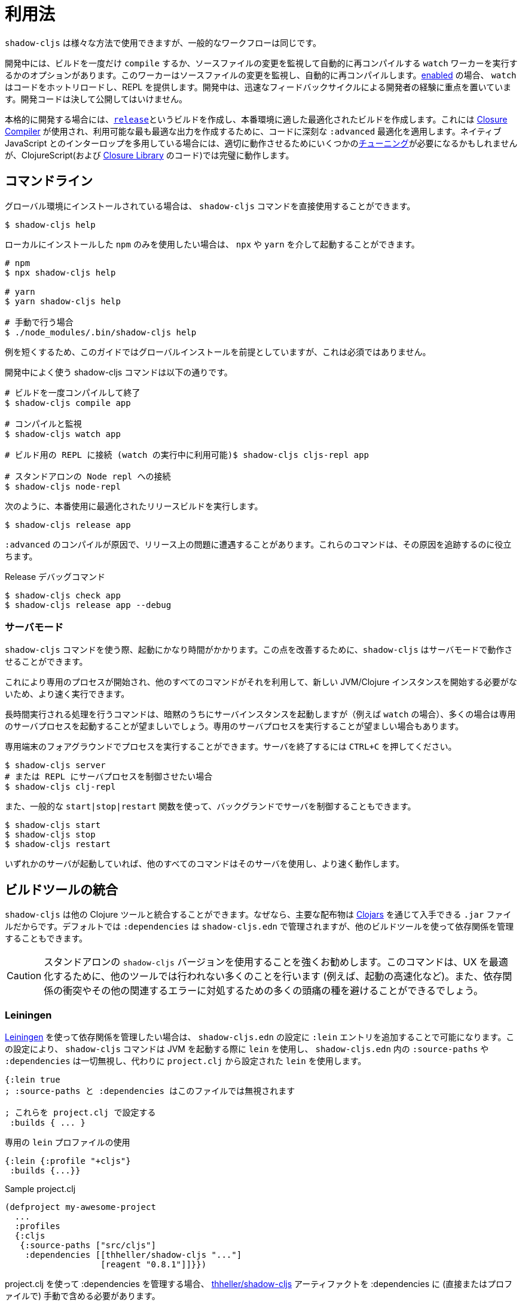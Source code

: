 = 利用法

////
Usage
////

////
`shadow-cljs` can be used in many different ways but the general workflow stays the same.
////
`shadow-cljs` は様々な方法で使用できますが、一般的なワークフローは同じです。

////
During development you have the option to `compile` a build once or run a `watch` worker which watches your source files for changes and re-compiles them automatically. When <<devtools, enabled>> the `watch` will also hot-reload your code and provide a REPL. During development the focus is on developer experience with fast feedback cycles. Development code should never be shipped to the public.
////
開発中には、ビルドを一度だけ `compile` するか、ソースファイルの変更を監視して自動的に再コンパイルする `watch` ワーカーを実行するかのオプションがあります。このワーカーはソースファイルの変更を監視し、自動的に再コンパイルします。<<devtools, enabled>> の場合、 `watch` はコードをホットリロードし、REPL を提供します。開発中は、迅速なフィードバックサイクルによる開発者の経験に重点を置いています。開発コードは決して公開してはいけません。

////
When it is time to get serious you create a <<release, `release`>> build which creates an optimized build suitable for production. For this the https://developers.google.com/closure/compiler/[Closure Compiler] is used which applies some seriously `:advanced` optimizations to your code to create the most optimal output available. This may require some <<externs, tuning>> to work properly when using lots of interop with native JavaScript but works flawlessly for ClojureScript (and the code from the https://developers.google.com/closure/library/[Closure Library]).
////
本格的に開発する場合には、<<release, `release`>>というビルドを作成し、本番環境に適した最適化されたビルドを作成します。これには https://developers.google.com/closure/compiler/[Closure Compiler] が使用され、利用可能な最も最適な出力を作成するために、コードに深刻な `:advanced` 最適化を適用します。ネイティブ JavaScript とのインターロップを多用している場合には、適切に動作させるためにいくつかの<<externs, チューニング>>が必要になるかもしれませんが、ClojureScript(および https://developers.google.com/closure/library/[Closure Library] のコード)では完璧に動作します。

== コマンドライン

////
If <<Installation, installed>> globally, you can use the `shadow-cljs` command directly.
////
グローバル環境にインストールされている場合は、 `shadow-cljs` コマンドを直接使用することができます。

```bash
$ shadow-cljs help
```

////
If you prefer to only use the local `npm` install you can invoke it via `npx` or `yarn`.
////
ローカルにインストールした `npm` のみを使用したい場合は、 `npx` や `yarn` を介して起動することができます。

```bash
# npm
$ npx shadow-cljs help

# yarn
$ yarn shadow-cljs help

# 手動で行う場合
$ ./node_modules/.bin/shadow-cljs help
```
// 手動: manually

////
The guide will assume there is a global install to keep examples short but this is not required.
////
例を短くするため、このガイドではグローバルインストールを前提としていますが、これは必須ではありません。

////
.Commonly used shadow-cljs commands during development
////
開発中によく使う shadow-cljs コマンドは以下の通りです。

////
```bash
# compile a build once and exit
$ shadow-cljs compile app

# compile and watch
$ shadow-cljs watch app

# connect to REPL for the build (available while watch is running)
$ shadow-cljs cljs-repl app

# connect to standalone node repl
$ shadow-cljs node-repl
```
////
```bash
# ビルドを一度コンパイルして終了
$ shadow-cljs compile app

# コンパイルと監視
$ shadow-cljs watch app

# ビルド用の REPL に接続 (watch の実行中に利用可能)$ shadow-cljs cljs-repl app

# スタンドアロンの Node repl への接続
$ shadow-cljs node-repl
```

////
.Running a release build optimized for production use.
////
次のように、本番使用に最適化されたリリースビルドを実行します。

```
$ shadow-cljs release app
```

////
Sometimes you may run into some release issues due to `:advanced` compilation. These
commands can help track down the causes.
////
`:advanced` のコンパイルが原因で、リリース上の問題に遭遇することがあります。これらのコマンドは、その原因を追跡するのに役立ちます。

////
.Release debugging commands.
////
Release デバッグコマンド

```
$ shadow-cljs check app
$ shadow-cljs release app --debug
```

=== サーバモード [[server-mode]]

////
A `shadow-cljs` command can be fairly slow to start. To improve this `shadow-cljs` can run in "server mode" which means that a dedicated process is started which all other commands can use to execute a lot faster since they won't have to start a new JVM/Clojure instance.
////
`shadow-cljs` コマンドを使う際、起動にかなり時間がかかります。この点を改善するために、`shadow-cljs` はサーバモードで動作させることができます。

これにより専用のプロセスが開始され、他のすべてのコマンドがそれを利用して、新しい JVM/Clojure インスタンスを開始する必要がないため、より速く実行できます。

////
Commands that do long-running things implicitly start a server instance (eg. `watch`) but it is often advisable to have
a dedicated server process running.
////
長時間実行される処理を行うコマンドは、暗黙のうちにサーバインスタンスを起動しますが（例えば `watch` の場合）、多くの場合は専用のサーバプロセスを起動することが望ましいでしょう。専用のサーバプロセスを実行することが望ましい場合もあります。

////
You can run the process in the foreground in a dedicated terminal. Use `CTRL+C` to terminate the server.
////
専用端末のフォアグラウンドでプロセスを実行することができます。サーバを終了するには `CTRL+C` を押してください。

////
```bash
$ shadow-cljs server
# or (if you'd like REPL to control the server process)
$ shadow-cljs clj-repl
```
////


```bash
$ shadow-cljs server
# または REPL にサーバプロセスを制御させたい場合
$ shadow-cljs clj-repl
```

////
You can also run the server in the background controlled via the common `start|stop|restart` functions.
////
また、一般的な `start|stop|restart` 関数を使って、バックグランドでサーバを制御することもできます。

```bash
$ shadow-cljs start
$ shadow-cljs stop
$ shadow-cljs restart
```

////
Once any server is running every other command will use that and run much faster.
////
いずれかのサーバが起動していれば、他のすべてのコマンドはそのサーバを使用し、より速く動作します。

== ビルドツールの統合

////
Build Tool Integration
////

////
`shadow-cljs` can integrate with other Clojure tools since the primary distribution is just a `.jar` file available via https://clojars.org/thheller/shadow-cljs[Clojars] . By default your `:dependencies` are managed via `shadow-cljs.edn` but you can use other builds tools to manage your dependencies as well.
////
`shadow-cljs` は他の Clojure ツールと統合することができます。なぜなら、主要な配布物は https://clojars.org/thheller/shadow-cljs[Clojars] を通じて入手できる `.jar` ファイルだからです。デフォルトでは `:dependencies` は `shadow-cljs.edn` で管理されますが、他のビルドツールを使って依存関係を管理することもできます。

////
CAUTION: It is strongly recommended to use the standalone `shadow-cljs` version. The command does a lot of things to optimize the user experience (e.g. faster startup) which are not done by other tools. You'll also save yourself a lot of headaches dealing with dependency conflicts and other related errors.
////
CAUTION: スタンドアロンの `shadow-cljs` バージョンを使用することを強くお勧めします。このコマンドは、UX を最適化するために、他のツールでは行われない多くのことを行います (例えば、起動の高速化など)。また、依存関係の衝突やその他の関連するエラーに対処するための多くの頭痛の種を避けることができるでしょう。

<<<

=== Leiningen [[Leiningen]]

////
If you'd like to use https://leiningen.org/[Leiningen] to manage your dependencies, you can do so by adding a `:lein` entry to your `shadow-cljs.edn` config. With this setting, the `shadow-cljs` command will use `lein` to launch the JVM, ignoring any `:source-paths` and `:dependencies` in `shadow-cljs.edn`; relying instead on `lein` to set them from `project.clj`.
////
https://leiningen.org/[Leiningen] を使って依存関係を管理したい場合は、 `shadow-cljs.edn` の設定に `:lein` エントリを追加することで可能になります。この設定により、 `shadow-cljs` コマンドは JVM を起動する際に `lein` を使用し、 `shadow-cljs.edn` 内の `:source-paths` や `:dependencies` は一切無視し、代わりに `project.clj` から設定された `lein` を使用します。

////
```
{:lein true
 ; :source-paths and :dependencies are now ignored in this file

 ; configure them via project.clj
 :builds { ... }
```
////

```
{:lein true
; :source-paths と :dependencies はこのファイルでは無視されます

; これらを project.clj で設定する
 :builds { ... }
```

////
.Using a dedicated `lein` profile
////

.専用の `lein` プロファイルの使用

```
{:lein {:profile "+cljs"}
 :builds {...}}
```

.Sample project.clj

```
(defproject my-awesome-project
  ...
  :profiles
  {:cljs
   {:source-paths ["src/cljs"]
    :dependencies [[thheller/shadow-cljs "..."]
                   [reagent "0.8.1"]]}})
```

////
When using `project.clj` to manage your `:dependencies` you must manually include the https://clojars.org/thheller/shadow-cljs[thheller/shadow-cljs] artifact in your `:dependencies` (directly or in a profile).
////
project.clj を使って :dependencies を管理する場合、 https://clojars.org/thheller/shadow-cljs[thheller/shadow-cljs] アーティファクトを :dependencies に (直接またはプロファイルで) 手動で含める必要があります。

////
IMPORTANT: When you are running into weird Java Stackstraces when starting `shadow-cljs` or trying compile builds you may have a dependency conflict. It is very important that `shadow-cljs` is used with proper matching `org.clojure/clojurescript` and `closure-compiler` versions. You can check via `lein deps :tree` and the required versions are listed on https://clojars.org/thheller/shadow-cljs[clojars] (on the right side).
////
IMPORTANT: `shadow-cljs` の起動時やコンパイル・ビルド時に奇妙な Java Stackstraces に遭遇した場合、依存関係の衝突が考えられます。重要なのは、 `shadow-cljs` が、適切にマッチした `org.clojure/clojurescript` と `closure-compiler` のバージョンと一緒に使われていることです。必要なバージョンは https://clojars.org/thheller/shadow-cljs[clojars] (右側)にリストアップされていますので、 `lein deps :tree` で確認できます。

==== Leiningen から直接タスクを実行する

////
Running Tasks Directly From Leiningen
////

////
You may also directly execute `shadow-cljs` commands via `lein` if you prefer to not use the `shadow-cljs` command itself.
////
また、 `shadow-cljs` コマンド自体を使いたくない場合は、 `lein` を使って `shadow-cljs` コマンドを直接実行することもできます。

////
IMPORTANT: It is recommended to still use the `shadow-cljs` command to run commands since that will take full advantage of a running server mode instance. This will run commands substantially faster than launching additional JVMs when using `lein` directly.
////
IMPORTANT: コマンドを実行する際には、引き続き `shadow-cljs` コマンドを使用することをお勧めします。このコマンドは、実行中のサーバモードのインスタンスを最大限に活用します。これにより、 `lein` を直接使用して追加の JVM を起動するよりも、大幅に速くコマンドを実行することができます。

////
.Just compile :dev mode once, no REPL or live-reload:
////
REPL やライブリロードは不要で、dev モードで一度コンパイルするだけです。

```bash
$ lein run -m shadow.cljs.devtools.cli compile build-id
```

////
.Create a :release mode optimized build:
////
リリースモードに最適化されたビルドを作成するには、次のようにします。

```bash
$ lein run -m shadow.cljs.devtools.cli release build-id
```

=== tools.deps / deps.edn [[deps-edn]]

////
The new https://clojure.org/guides/deps_and_cli[deps.edn] can also be used to manage your `:dependencies` and `:source-paths` instead of using the built-in methods or `lein`. All `shadow-cljs` commands will then be launched via the new `clojure` utility instead.
////
https://clojure.org/guides/deps_and_cli[deps.edn] を使うと、ビルトインのメソッドや `lein` を使用せずに、`:dependencies` や `:source-paths` を管理できます。
`shadow-cljs` コマンドは、代わりに新しい `clojure` ユーティリティを介して起動されます。

////
IMPORTANT: `tools.deps` is still changing quite frequently. Make sure you are using the latest version.
////
IMPORTANT: `tools.deps` は現在も頻繁に変更されています。必ず最新のバージョンを使用してください。

////
To use this set the `:deps true` property in your config. It is also possible to configure which `deps.edn` aliases should be used.
////
これを使うには、設定で `:deps true` プロパティを設定します。また、どの `deps.edn` のエイリアスを使用するかを設定することもできます。

////
You must add the `thheller/shadow-cljs` artifact to your `deps.edn` manually.
////
`thheller/shadow-cljs` の artifact(成果物) を手動で `deps.edn` に追加する必要があります。

////
.Simple `shadow-cljs.edn` example
////
.シンプルな shadow-cljs.edn の例

```clojure
{:deps true
 :builds ...}
```

////
.Simple `deps.edn` example
////
.シンプルな `deps.edn` の例

```clojure
{:paths [...]
 :deps {thheller/shadow-cljs {:mvn/version <latest>}}}
```

////
.Example `shadow-cljs.edn` with :cljs alias
////
.Example `shadow-cljs.edn` に :cljs のエイリアスをつけたもの

```clojure
{:deps {:aliases [:cljs]}
 :builds ...}
```

////
.Example `deps.edn`
////
.Example deps.edn

```clojure
{:paths [...]
 :deps {...}
 :aliases
 {:cljs
  {:extra-deps {thheller/shadow-cljs {:mvn/version <latest>}}}}
```

<<<

////
Running with `clj` directly.
////

clj で直接実行するには、次のように指定します。

```
{:paths [...]
 :deps {...}
 :aliases
 {:shadow-cljs
  {:extra-deps {thheller/shadow-cljs {:mvn/version <latest>}}
   :main-opts ["-m" "shadow.cljs.devtools.cli"]}}}
```

```
clj -A:shadow-cljs watch app
```

////
You may also specify additional aliases via the command line using `-A`, eg. `shadow-cljs -A:foo:bar ...`.
////
また、 `shadow-cljs -A:foo:bar ...` のように、コマンドラインで `-A` を使って追加のエイリアスを指定することもできます。

////
IMPORTANT: Aliases are only applied when a new instance/server is started. They do not apply when connecting to a running server using the `shadow-cljs` command. Running via `clj` will always start a new JVM and does not support server-mode.
////
IMPORTANT: エイリアスは、新しいインスタンか/サーバを起動したときにのみ適用されます。shadow-cljs コマンドを使って稼働中のサーバに接続するときには適用されません。 `clj` で起動すると、常に新しい JVM を起動することになり、サーバモードをサポートしません。

=== Boot

////
The authors have little Boot experience, so this chapter is in need of contributions. We understand that Boot allows you to build your tool chain out of functions. Since `shadow-cljs` is a normal JVM library, you can call functions within it to invoke tasks.
////
著者は Boot の経験がほとんどないので、この章は貢献を必要としています。 Boot では関数からツールチェーンを構築できることを理解しています。 `shadow-cljs` は普通の JVM ライブラリなので、その中の関数を呼び出してタスクを起動することができます。

////
Some boot tasks are available here:
https://github.com/jgdavey/boot-shadow-cljs
////
いくつかの Boot タスクは以下のリンクで入手できます。

https://github.com/jgdavey/boot-shadow-cljs

<<<

== Clojure コードの実行 [[clj-run]] 

////
Running Clojure Code [[clj-run]]
////

////
You can use the `shadow-cljs` CLI to call specific Clojure functions from the command line. This is useful when you want to run some code before/after certain tasks. Suppose you wanted to `rsync` the output of your `release` build to a remote server.
////
コマンドラインから特定の Clojure関数を呼び出すために、 `shadow-cljs` という CLI を使うことができます。これは、あるタスクの前後にコードを実行したいときに便利です。例えば、 `release` ビルドの出力をリモートサーバに `rsync` したいとします。

////
.Example Clojure Namespace in `src/my/build.clj`
////
.Example `src/my/build.clj` における Clojure の名前空間

```clojure
(ns my.build
  (:require
    [shadow.cljs.devtools.api :as shadow]
    [clojure.java.shell :refer (sh)]))

(defn release []
  (shadow/release :my-build)
  (sh "rsync" "-arzt" "path/to/output-dir" "my@server.com:some/path"))
```

////
.Running the `release` function
////
.release 関数の実行

```bash
$ shadow-cljs clj-run my.build/release
# または
$ shadow-cljs run my.build/release
```

////
You can pass arguments to the invoked functions via the command line.
////
呼び出された関数には、コマンドラインから引数を渡すことができます。

////
.Using arguments via normal Clojure fn args
////
.通常の Clojure fn の args を使った引数の使用

```clojure
...
(defn release [server]
  (shadow/release :my-build)
  (sh "rsync" "-arzt" "path/to/output-dir" server))
```

////
.Passing the server from the command line
////
.コマンドラインからのサーバの受け渡し

```bash
$ shadow-cljs clj-run my.build/release my@server.com:some/path
```

////
TIP: The usual `(defn release [& args])` structure also works if you want to parse the args with something like https://github.com/clojure/tools.cli[tools.cli] .
////
TIP: https://github.com/clojure/tools.cli[tools.cli] のように引数を解析したい場合は、通常の `(defn release [& args])` の構造でも動作します。

////
You have access to the full power of Clojure here. You can build entire tools on top of this if you like. As a bonus everything you write this way is also directly available via the Clojure REPL.
////
ここでは、Clojure のフルパワーにアクセスできます。必要に応じて、この上にツール全体を構築することができます。おまけに、この方法で書いたものはすべて、Clojure REPL で直接利用できます。

////
IMPORTANT: When the <<server-mode, server>> is running the namespace will not be reloaded automatically, it will only be loaded once. It is recommended to do the development using a REPL and reload the file as usual (eg. `(require 'my.build :reload)`). You may also run `shadow-cljs clj-eval "(require 'my.build :reload)"` to reload manually from the command line.
////
IMPORTANT: <<server-mode, server>> が実行されている場合、名前空間は自動的にはリロードされず、一度だけロードされます。 REPL を使って開発を行い、通常通りファイルをリロードすることをお勧めします（例：`(require 'my.build :reload)`)。
`shadow-cljs clj-eval "(require 'my.build :reload)"` を実行して、コマンドラインから手動でリロードすることもできます。

=== clj-run による watch の呼び出し

////
Calling watch via clj-run
////

////
By default the functions called by `clj-run` only have access to a minimal `shadow-cljs` runtime which is enough to run `compile`, `release` and any other Clojure functionality. The JVM will terminate when your function completes.
////
デフォルトでは、 `clj-run` から呼び出された関数は、 `compile`, `release` やその他の Clojure 機能を実行するのに十分な、最小限の `shadow-cljs` ランタイムにしかアクセスできません。関数が完了すると、JVM は終了します。

////
If you want to start a `watch` for a given build you need to declare that the function you are calling requires a full server. This will cause the process to stay alive until you explicitly call `(shadow.cljs.devtools.server/stop!)` or `CTRL+C` the process.
////
あるビルドに対して `watch` を開始したい場合は、呼び出している関数が完全なサーバを必要とすることを宣言する必要があります。これにより、あなたが明示的に `(shadow.cljs.devtools.server/stop!)` を呼び出すか、 `CTRL+C` でプロセスを停止させるまで、そのプロセスは生き続けます。

////
```clojure
(ns demo.run
  (:require [shadow.cljs.devtools.api :as shadow]))

;; this fails because a full server instance is missing
(defn foo
  [& args]
  (shadow/watch :my-build))

;; this metadata will ensure that the server is started so watch works
(defn foo
  {:shadow/requires-server true}
  [& args]
  (shadow/watch :my-build))
```
////

```clojure
(ns demo.run
  (:require [shadow.cljs.devtools.api :as shadow]))

;; これは完全なサーバインスタンスがないために失敗します
(defn foo
  [& args]
  (shadow/watch :my-build))

;; このメタデータは、watch が動作するようにサーバを起動することを保証します
(defn foo
  {:shadow/requires-server true}
  [& args]
  (shadow/watch :my-build))
```
